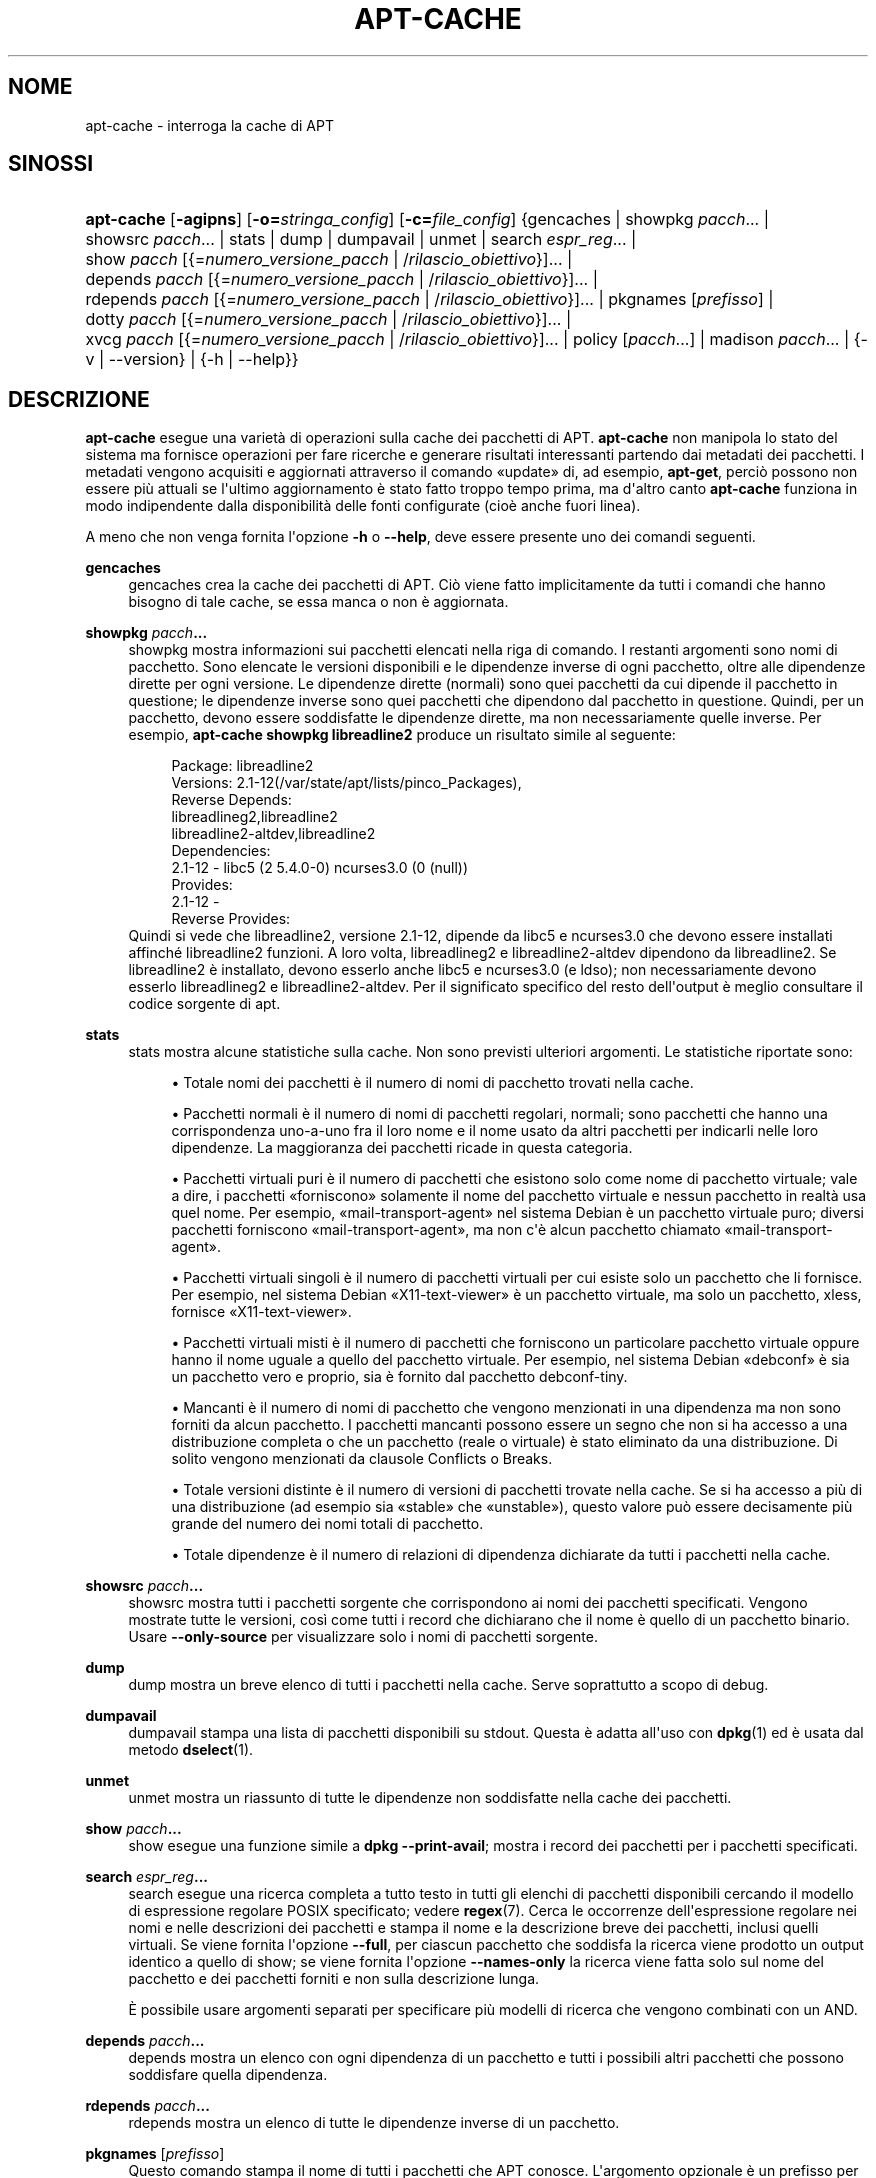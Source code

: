 '\" t
.\"     Title: apt-cache
.\"    Author: Jason Gunthorpe
.\" Generator: DocBook XSL Stylesheets v1.79.1 <http://docbook.sf.net/>
.\"      Date: 16\ \&agosto\ \&2016
.\"    Manual: APT
.\"    Source: APT 1.8.0~alpha3
.\"  Language: Italian
.\"
.TH "APT\-CACHE" "8" "16\ \&agosto\ \&2016" "APT 1.8.0~alpha3" "APT"
.\" -----------------------------------------------------------------
.\" * Define some portability stuff
.\" -----------------------------------------------------------------
.\" ~~~~~~~~~~~~~~~~~~~~~~~~~~~~~~~~~~~~~~~~~~~~~~~~~~~~~~~~~~~~~~~~~
.\" http://bugs.debian.org/507673
.\" http://lists.gnu.org/archive/html/groff/2009-02/msg00013.html
.\" ~~~~~~~~~~~~~~~~~~~~~~~~~~~~~~~~~~~~~~~~~~~~~~~~~~~~~~~~~~~~~~~~~
.ie \n(.g .ds Aq \(aq
.el       .ds Aq '
.\" -----------------------------------------------------------------
.\" * set default formatting
.\" -----------------------------------------------------------------
.\" disable hyphenation
.nh
.\" disable justification (adjust text to left margin only)
.ad l
.\" -----------------------------------------------------------------
.\" * MAIN CONTENT STARTS HERE *
.\" -----------------------------------------------------------------
.SH "NOME"
apt-cache \- interroga la cache di APT
.SH "SINOSSI"
.HP \w'\fBapt\-cache\fR\ 'u
\fBapt\-cache\fR [\fB\-agipns\fR] [\fB\-o=\fR\fB\fIstringa_config\fR\fR] [\fB\-c=\fR\fB\fIfile_config\fR\fR] {gencaches | showpkg\ \fIpacch\fR...  | showsrc\ \fIpacch\fR...  | stats | dump | dumpavail | unmet | search\ \fIespr_reg\fR...  | show\ \fIpacch\fR\ [{=\fInumero_versione_pacch\fR\ |\ /\fIrilascio_obiettivo\fR}]...  | depends\ \fIpacch\fR\ [{=\fInumero_versione_pacch\fR\ |\ /\fIrilascio_obiettivo\fR}]...  | rdepends\ \fIpacch\fR\ [{=\fInumero_versione_pacch\fR\ |\ /\fIrilascio_obiettivo\fR}]...  | pkgnames\ [\fIprefisso\fR]  | dotty\ \fIpacch\fR\ [{=\fInumero_versione_pacch\fR\ |\ /\fIrilascio_obiettivo\fR}]...  | xvcg\ \fIpacch\fR\ [{=\fInumero_versione_pacch\fR\ |\ /\fIrilascio_obiettivo\fR}]...  | policy\ [\fIpacch\fR...]  | madison\ \fIpacch\fR...  | {\-v\ |\ \-\-version} | {\-h\ |\ \-\-help}}
.SH "DESCRIZIONE"
.PP
\fBapt\-cache\fR
esegue una variet\(`a di operazioni sulla cache dei pacchetti di APT\&.
\fBapt\-cache\fR
non manipola lo stato del sistema ma fornisce operazioni per fare ricerche e generare risultati interessanti partendo dai metadati dei pacchetti\&. I metadati vengono acquisiti e aggiornati attraverso il comando \(Foupdate\(Fc di, ad esempio,
\fBapt\-get\fR, perci\(`o possono non essere pi\(`u attuali se l\*(Aqultimo aggiornamento \(`e stato fatto troppo tempo prima, ma d\*(Aqaltro canto
\fBapt\-cache\fR
funziona in modo indipendente dalla disponibilit\(`a delle fonti configurate (cio\(`e anche fuori linea)\&.
.PP
A meno che non venga fornita l\*(Aqopzione
\fB\-h\fR
o
\fB\-\-help\fR, deve essere presente uno dei comandi seguenti\&.
.PP
\fBgencaches\fR
.RS 4
gencaches
crea la cache dei pacchetti di APT\&. Ci\(`o viene fatto implicitamente da tutti i comandi che hanno bisogno di tale cache, se essa manca o non \(`e aggiornata\&.
.RE
.PP
\fBshowpkg\fR \fB\fIpacch\fR\fR\fB\&...\fR
.RS 4
showpkg
mostra informazioni sui pacchetti elencati nella riga di comando\&. I restanti argomenti sono nomi di pacchetto\&. Sono elencate le versioni disponibili e le dipendenze inverse di ogni pacchetto, oltre alle dipendenze dirette per ogni versione\&. Le dipendenze dirette (normali) sono quei pacchetti da cui dipende il pacchetto in questione; le dipendenze inverse sono quei pacchetti che dipendono dal pacchetto in questione\&. Quindi, per un pacchetto, devono essere soddisfatte le dipendenze dirette, ma non necessariamente quelle inverse\&. Per esempio,
\fBapt\-cache showpkg libreadline2\fR
produce un risultato simile al seguente:
.sp
.if n \{\
.RS 4
.\}
.nf
Package: libreadline2
Versions: 2\&.1\-12(/var/state/apt/lists/pinco_Packages),
Reverse Depends: 
  libreadlineg2,libreadline2
  libreadline2\-altdev,libreadline2
Dependencies:
2\&.1\-12 \- libc5 (2 5\&.4\&.0\-0) ncurses3\&.0 (0 (null))
Provides:
2\&.1\-12 \- 
Reverse Provides: 
.fi
.if n \{\
.RE
.\}
Quindi si vede che libreadline2, versione 2\&.1\-12, dipende da libc5 e ncurses3\&.0 che devono essere installati affinch\('e libreadline2 funzioni\&. A loro volta, libreadlineg2 e libreadline2\-altdev dipendono da libreadline2\&. Se libreadline2 \(`e installato, devono esserlo anche libc5 e ncurses3\&.0 (e ldso); non necessariamente devono esserlo libreadlineg2 e libreadline2\-altdev\&. Per il significato specifico del resto dell\*(Aqoutput \(`e meglio consultare il codice sorgente di apt\&.
.RE
.PP
\fBstats\fR
.RS 4
stats
mostra alcune statistiche sulla cache\&. Non sono previsti ulteriori argomenti\&. Le statistiche riportate sono:
.sp
.RS 4
.ie n \{\
\h'-04'\(bu\h'+03'\c
.\}
.el \{\
.sp -1
.IP \(bu 2.3
.\}
Totale nomi dei pacchetti
\(`e il numero di nomi di pacchetto trovati nella cache\&.
.RE
.sp
.RS 4
.ie n \{\
\h'-04'\(bu\h'+03'\c
.\}
.el \{\
.sp -1
.IP \(bu 2.3
.\}
Pacchetti normali
\(`e il numero di nomi di pacchetti regolari, normali; sono pacchetti che hanno una corrispondenza uno\-a\-uno fra il loro nome e il nome usato da altri pacchetti per indicarli nelle loro dipendenze\&. La maggioranza dei pacchetti ricade in questa categoria\&.
.RE
.sp
.RS 4
.ie n \{\
\h'-04'\(bu\h'+03'\c
.\}
.el \{\
.sp -1
.IP \(bu 2.3
.\}
Pacchetti virtuali puri
\(`e il numero di pacchetti che esistono solo come nome di pacchetto virtuale; vale a dire, i pacchetti \(Foforniscono\(Fc solamente il nome del pacchetto virtuale e nessun pacchetto in realt\(`a usa quel nome\&. Per esempio, \(Fomail\-transport\-agent\(Fc nel sistema Debian \(`e un pacchetto virtuale puro; diversi pacchetti forniscono \(Fomail\-transport\-agent\(Fc, ma non c\*(Aq\(`e alcun pacchetto chiamato \(Fomail\-transport\-agent\(Fc\&.
.RE
.sp
.RS 4
.ie n \{\
\h'-04'\(bu\h'+03'\c
.\}
.el \{\
.sp -1
.IP \(bu 2.3
.\}
Pacchetti virtuali singoli
\(`e il numero di pacchetti virtuali per cui esiste solo un pacchetto che li fornisce\&. Per esempio, nel sistema Debian \(FoX11\-text\-viewer\(Fc \(`e un pacchetto virtuale, ma solo un pacchetto, xless, fornisce \(FoX11\-text\-viewer\(Fc\&.
.RE
.sp
.RS 4
.ie n \{\
\h'-04'\(bu\h'+03'\c
.\}
.el \{\
.sp -1
.IP \(bu 2.3
.\}
Pacchetti virtuali misti
\(`e il numero di pacchetti che forniscono un particolare pacchetto virtuale oppure hanno il nome uguale a quello del pacchetto virtuale\&. Per esempio, nel sistema Debian \(Fodebconf\(Fc \(`e sia un pacchetto vero e proprio, sia \(`e fornito dal pacchetto debconf\-tiny\&.
.RE
.sp
.RS 4
.ie n \{\
\h'-04'\(bu\h'+03'\c
.\}
.el \{\
.sp -1
.IP \(bu 2.3
.\}
Mancanti
\(`e il numero di nomi di pacchetto che vengono menzionati in una dipendenza ma non sono forniti da alcun pacchetto\&. I pacchetti mancanti possono essere un segno che non si ha accesso a una distribuzione completa o che un pacchetto (reale o virtuale) \(`e stato eliminato da una distribuzione\&. Di solito vengono menzionati da clausole Conflicts o Breaks\&.
.RE
.sp
.RS 4
.ie n \{\
\h'-04'\(bu\h'+03'\c
.\}
.el \{\
.sp -1
.IP \(bu 2.3
.\}
Totale versioni distinte
\(`e il numero di versioni di pacchetti trovate nella cache\&. Se si ha accesso a pi\(`u di una distribuzione (ad esempio sia \(Fostable\(Fc che \(Founstable\(Fc), questo valore pu\(`o essere decisamente pi\(`u grande del numero dei nomi totali di pacchetto\&.
.RE
.sp
.RS 4
.ie n \{\
\h'-04'\(bu\h'+03'\c
.\}
.el \{\
.sp -1
.IP \(bu 2.3
.\}
Totale dipendenze
\(`e il numero di relazioni di dipendenza dichiarate da tutti i pacchetti nella cache\&.
.RE
.sp
.RE
.PP
\fBshowsrc\fR \fB\fIpacch\fR\fR\fB\&...\fR
.RS 4
showsrc
mostra tutti i pacchetti sorgente che corrispondono ai nomi dei pacchetti specificati\&. Vengono mostrate tutte le versioni, cos\(`i come tutti i record che dichiarano che il nome \(`e quello di un pacchetto binario\&. Usare
\fB\-\-only\-source\fR
per visualizzare solo i nomi di pacchetti sorgente\&.
.RE
.PP
\fBdump\fR
.RS 4
dump
mostra un breve elenco di tutti i pacchetti nella cache\&. Serve soprattutto a scopo di debug\&.
.RE
.PP
\fBdumpavail\fR
.RS 4
dumpavail
stampa una lista di pacchetti disponibili su stdout\&. Questa \(`e adatta all\*(Aquso con
\fBdpkg\fR(1)
ed \(`e usata dal metodo
\fBdselect\fR(1)\&.
.RE
.PP
\fBunmet\fR
.RS 4
unmet
mostra un riassunto di tutte le dipendenze non soddisfatte nella cache dei pacchetti\&.
.RE
.PP
\fBshow\fR \fB\fIpacch\fR\fR\fB\&...\fR
.RS 4
show
esegue una funzione simile a
\fBdpkg \-\-print\-avail\fR; mostra i record dei pacchetti per i pacchetti specificati\&.
.RE
.PP
\fBsearch\fR \fB\fIespr_reg\fR\fR\fB\&...\fR
.RS 4
search
esegue una ricerca completa a tutto testo in tutti gli elenchi di pacchetti disponibili cercando il modello di espressione regolare POSIX specificato; vedere
\fBregex\fR(7)\&. Cerca le occorrenze dell\*(Aqespressione regolare nei nomi e nelle descrizioni dei pacchetti e stampa il nome e la descrizione breve dei pacchetti, inclusi quelli virtuali\&. Se viene fornita l\*(Aqopzione
\fB\-\-full\fR, per ciascun pacchetto che soddisfa la ricerca viene prodotto un output identico a quello di
show; se viene fornita l\*(Aqopzione
\fB\-\-names\-only\fR
la ricerca viene fatta solo sul nome del pacchetto e dei pacchetti forniti e non sulla descrizione lunga\&.
.sp
\(`E possibile usare argomenti separati per specificare pi\(`u modelli di ricerca che vengono combinati con un AND\&.
.RE
.PP
\fBdepends\fR \fB\fIpacch\fR\fR\fB\&...\fR
.RS 4
depends
mostra un elenco con ogni dipendenza di un pacchetto e tutti i possibili altri pacchetti che possono soddisfare quella dipendenza\&.
.RE
.PP
\fBrdepends\fR \fB\fIpacch\fR\fR\fB\&...\fR
.RS 4
rdepends
mostra un elenco di tutte le dipendenze inverse di un pacchetto\&.
.RE
.PP
\fBpkgnames\fR [\fIprefisso\fR]
.RS 4
Questo comando stampa il nome di tutti i pacchetti che APT conosce\&. L\*(Aqargomento opzionale \(`e un prefisso per filtrare l\*(Aqelenco dei nomi\&. Il risultato \(`e adatto ad essere usato in una funzione di shell di completamento automatico tramite Tab e viene generato molto rapidamente\&. Questo comando viene usato al meglio con l\*(Aqopzione
\fB\-\-generate\fR\&.
.sp
Notare che un pacchetto che APT conosce non \(`e necessariamente disponibile per essere scaricato, installabile o installato; ad esempio, i pacchetti virtuali sono anch\*(Aqessi compresi nell\*(Aqelenco generato\&.
.RE
.PP
\fBdotty\fR \fB\fIpacch\fR\fR\fB\&...\fR
.RS 4
dotty
accetta un elenco di pacchetti dalla riga di comando e genera un output adatto all\*(Aquso da parte di dotty del pacchetto
\m[blue]\fBGraphViz\fR\m[]\&\s-2\u[1]\d\s+2\&. Il risultato sar\(`a un insieme di nodi e linee che rappresentano le relazioni fra i pacchetti\&. In modo predefinito dai pacchetti dati si risalir\(`a a tutti i pacchetti delle dipendenze; ci\(`o pu\(`o produrre un grafo molto grande\&. Per limitare il risultato ai soli pacchetti elencati sulla riga di comando, impostare l\*(Aqopzione
APT::Cache::GivenOnly\&.
.sp
I nodi risultanti avranno diverse forme: i pacchetti normali sono rettangoli, i pacchetti virtuali puri sono triangoli, i pacchetti virtuali misti sono rombi, i pacchetti mancanti sono esagoni\&. I rettangoli arancioni indicano che la ricorsione \(`e stata arrestata (pacchetti foglia), le linee blu sono pre\-dipendenze, le linee verdi sono conflitti\&.
.sp
Attenzione: dotty non pu\(`o creare i grafi degli insiemi pi\(`u grandi di pacchetti\&.
.RE
.PP
\fBxvcg\fR \fB\fIpacch\fR\fR\fB\&...\fR
.RS 4
Stessa cosa di
dotty, ma per xvcg dello
\m[blue]\fBstrumento VCG\fR\m[]\&\s-2\u[2]\d\s+2\&.
.RE
.PP
\fBpolicy\fR [\fIpacch\fR\&...]
.RS 4
policy
\(`e pensato per aiutare a fare il debug di problemi relativi al file delle preferenze\&. Senza argomenti stampa le priorit\(`a di ciascuna fonte\&. Altrimenti stampa informazioni dettagliate sulla selezione di priorit\(`a del pacchetto indicato\&.
.RE
.PP
\fBmadison\fR \fB\fIpacch\fR\fR\fB\&...\fR
.RS 4
Il comando
madison
di
apt\-cache
cerca di imitare il formato di uscita e un sottoinsieme delle funzionalit\(`a di
madison, lo strumento di gestione dell\*(Aqarchivio di Debian\&. Mostra le versioni disponibili di un pacchetto in forma tabellare\&. Contrariamente al
madison
originale, pu\(`o mostrare informazioni solamente per l\*(Aqarchitettura per cui APT ha recuperato gli elenchi dei pacchetti (APT::Architecture)\&.
.RE
.SH "OPZIONI"
.PP
Tutte le opzioni a riga di comando si possono impostare usando il file di configurazione; le descrizioni indicano l\*(Aqopzione da impostare\&. Per le opzioni booleane si pu\(`o scavalcare il file di configurazione usando qualcosa come
\fB\-f\-\fR,
\fB\-\-no\-f\fR,
\fB\-f=no\fR
o diverse altre varianti\&.
.PP
\fB\-p\fR, \fB\-\-pkg\-cache\fR
.RS 4
Seleziona il file in cui memorizzare la cache dei pacchetti\&. Questa \(`e la cache primaria usata da tutte le operazioni\&. Voce di configurazione:
Dir::Cache::pkgcache\&.
.RE
.PP
\fB\-s\fR, \fB\-\-src\-cache\fR
.RS 4
Seleziona il file in cui memorizzare la cache dei sorgenti\&. Questa \(`e usata solo da
gencaches
e memorizza una versione analizzata delle informazioni sui pacchetti provenienti da fonti remote\&. Al momento della costruzione della cache dei pacchetti, la cache dei sorgenti viene usata per evitare di rileggere tutti i file dei pacchetti\&. Voce di configurazione:
Dir::Cache::srcpkgcache\&.
.RE
.PP
\fB\-q\fR, \fB\-\-quiet\fR
.RS 4
Silenzioso; produce un output adatto per un file di registro, omettendo gli indicatori di avanzamento\&. Ulteriori q produrranno un risultato ancor pi\(`u silenzioso, fino a un massimo di 2\&. \(`E anche possibile usare
\fB\-q=n\fR
per impostare il livello di silenziosit\(`a a n, scavalcando il file di configurazione\&. Voce di configurazione:
quiet\&.
.RE
.PP
\fB\-i\fR, \fB\-\-important\fR
.RS 4
Stampa solo le dipendenze importanti; da usarsi con
unmet
e
depends\&. Fa s\(`i che vengano stampate solo le relazioni Depends e Pre\-Depends\&. Voce di configurazione:
APT::Cache::Important\&.
.RE
.PP
\fB\-\-no\-pre\-depends\fR, \fB\-\-no\-depends\fR, \fB\-\-no\-recommends\fR, \fB\-\-no\-suggests\fR, \fB\-\-no\-conflicts\fR, \fB\-\-no\-breaks\fR, \fB\-\-no\-replaces\fR, \fB\-\-no\-enhances\fR
.RS 4
In modo predefinito
\fBdepends\fR
e
\fBrdepends\fR
stampano tutte le dipendenze\&. Ci\(`o pu\(`o essere modificato con queste opzioni che omettono il tipo specificato di dipendenza\&. Voce di configurazione
APT::Cache::Show\fITipoDipendenza\fR, ad es\&.
APT::Cache::ShowRecommends\&.
.RE
.PP
\fB\-\-implicit\fR
.RS 4
In modo predefinito
\fBdepends\fR
e
\fBrdepends\fR
stampano solo le dipendenze esplicitamente espresse nei metadati\&. Con questa opzione mostrano anche le dipendenze aggiunte implicitamente sulla base dei dati incontrati\&. Ad esempio un
Conflicts: pippo
esprime implicitamente che questo pacchetto va in conflitto anche con il pacchetto pippo da qualsiasi altra architettura\&. Voce di configurazione:
APT::Cache::ShowImplicit\&.
.RE
.PP
\fB\-f\fR, \fB\-\-full\fR
.RS 4
Stampa l\*(Aqintero record dei pacchetti durante la ricerca\&. Voce di configurazione:
APT::Cache::ShowFull\&.
.RE
.PP
\fB\-a\fR, \fB\-\-all\-versions\fR
.RS 4
Stampa i record completi per tutte le versioni disponibili\&. Questa \(`e l\*(Aqimpostazione predefinita; per disattivarla, usare
\fB\-\-no\-all\-versions\fR\&. Se si specifica
\fB\-\-no\-all\-versions\fR, verr\(`a visualizzata solo la versione candidata (quella che sarebbe scelta per l\*(Aqinstallazione)\&. Questa opzione \(`e applicabile solo al comando
show\&. Voce di configurazione:
APT::Cache::AllVersions\&.
.RE
.PP
\fB\-g\fR, \fB\-\-generate\fR
.RS 4
Esegui la rigenerazione automatica della cache dei pachetti, piuttosto che usare la cache cos\(`i com\*(Aq\(`e\&. Questa \(`e l\*(Aqimpostazione predefinita; per disattivarla, usare
\fB\-\-no\-generate\fR\&. Voce di configurazione:
APT::Cache::Generate\&.
.RE
.PP
\fB\-\-names\-only\fR, \fB\-n\fR
.RS 4
Cerca soltanto nei nomi dei pacchetti e dei pacchetti forniti, non nelle descrizioni lunghe\&. Voce di configurazione:
APT::Cache::NamesOnly\&.
.RE
.PP
\fB\-\-all\-names\fR
.RS 4
Fai s\(`i che
pkgnames
stampi tutti i nomi, inclusi i pacchetti virtuali e le dipendenze mancanti\&. Voce di configurazione:
APT::Cache::AllNames\&.
.RE
.PP
\fB\-\-recurse\fR
.RS 4
Rendi ricorsivi
depends
e
rdepends
in modo che tutti i pacchetti menzionati siano stampati una sola volta\&. Voce di configurazione:
APT::Cache::RecurseDepends\&.
.RE
.PP
\fB\-\-installed\fR
.RS 4
Limita l\*(Aqoutput di
depends
e
rdepends
ai pacchetti attualmente installati\&. Voce di configurazione:
APT::Cache::Installed\&.
.RE
.PP
\fB\-\-with\-source\fR \fB\fInomefile\fR\fR
.RS 4
Aggiunge il file fornito come fonte di metadati\&. Pu\(`o essere ripetuto per aggiungere pi\(`u file\&. Attualmente sono gestiti file
*\&.deb,
*\&.dsc,
*\&.changes,
Sources
e
Packages, oltre a directory di pacchetti sorgente\&. La corrispondenza con i file si basa solo sul nome, non sul loro contenuto!
.sp
Sources
e
Packages
possono essere compressi in qualsiasi formato gestito da apt, a patto che abbiano l\*(Aqestensione corretta\&. Se \(`e necessario archiviare pi\(`u file in una directory si pu\(`o aggiungere a un nome a propria scelta un prefisso che termina con un trattino basso (\(Fo_\(Fc)\&. Esempio: mio\&.esempio_Packages\&.xz
.sp
Notare che queste fonti vengono trattate come fidate (vedere
\fBapt-secure\fR(8))\&. Voce di configurazione:
APT::Sources::With\&.
.RE
.PP
\fB\-h\fR, \fB\-\-help\fR
.RS 4
Mostra un breve riassunto sull\*(Aquso\&.
.RE
.PP
\fB\-v\fR, \fB\-\-version\fR
.RS 4
Mostra la versione del programma\&.
.RE
.PP
\fB\-c\fR, \fB\-\-config\-file\fR
.RS 4
File di configurazione; specifica un file di configurazione da usare\&. Il programma legge il file di configurazione predefinito e poi questo file di configurazione\&. Se \(`e necessario modificare le impostazioni di configurazione prima che vengano analizzati i file di configurazione predefiniti, specificare un file con la variabile d\*(Aqambiente
\fBAPT_CONFIG\fR\&. Vedere
\fBapt.conf\fR(5)
per informazioni sulla sintassi\&.
.RE
.PP
\fB\-o\fR, \fB\-\-option\fR
.RS 4
Imposta un\*(Aqopzione di configurazione; imposter\(`a una qualunque opzione di configurazione\&. La sintassi \(`e
\fB\-o Pinco::Pallo=pallo\fR\&.
\fB\-o\fR
e
\fB\-\-option\fR
si possono usare pi\(`u volte per impostare opzioni diverse\&.
.RE
.SH "FILE"
.PP
/etc/apt/sources\&.list
.RS 4
Posizioni da cui scaricare i pacchetti\&. Voce di configurazione:
Dir::Etc::SourceList\&.
.RE
.PP
/etc/apt/sources\&.list\&.d/
.RS 4
Frammenti di file per le posizioni da cui scaricare i pacchetti\&. Voce di configurazione:
Dir::Etc::SourceParts\&.
.RE
.PP
/var/lib/apt/lists/
.RS 4
Area di archiviazione per le informazioni sullo stato di ciascuna risorsa dei pacchetti specificata in
\fBsources.list\fR(5)
Voce di configurazione:
Dir::State::Lists\&.
.RE
.PP
/var/lib/apt/lists/partial/
.RS 4
Area di archiviazione per le informazioni di stato in transito\&. Voce di configurazione:
Dir::State::Lists
(partial
verr\(`a implicitamente aggiunto in fondo al nome)
.RE
.SH "VEDERE ANCHE"
.PP
\fBapt.conf\fR(5),
\fBsources.list\fR(5),
\fBapt-get\fR(8)
.SH "DIAGNOSTICA"
.PP
\fBapt\-cache\fR
restituisce zero in caso di funzionamento normale e il valore decimale 100 in caso di errore\&.
.SH "BUG"
.PP
\m[blue]\fBPagina dei bug di APT\fR\m[]\&\s-2\u[3]\d\s+2\&. Se si desidera segnalare un bug in APT, vedere
/usr/share/doc/debian/bug\-reporting\&.txt
o il comando
\fBreportbug\fR(1)\&.
.SH "TRADUZIONE"
.PP
Traduzione in italiano a cura del Team italiano di localizzazione di Debian
<debian\-l10n\-italian@lists\&.debian\&.org>\&. In particolare hanno contribuito Eugenia Franzoni (2000), Hugh Hartmann (2000\-2012), Gabriele Stilli (2012), Beatrice Torracca (2012, 2014, 2015)\&.
.PP
Notare che questa versione tradotta del documento pu\(`o contenere parti non tradotte\&. Ci\(`o \(`e voluto, per evitare di perdere contenuti quando la traduzione non \(`e aggiornata rispetto all\*(Aqoriginale\&.
.SH "AUTORI"
.PP
\fBJason Gunthorpe\fR
.RS 4
.RE
.PP
\fBTeam APT\fR
.RS 4
.RE
.SH "NOTE"
.IP " 1." 4
GraphViz
.RS 4
\%http://www.research.att.com/sw/tools/graphviz/
.RE
.IP " 2." 4
strumento VCG
.RS 4
\%http://rw4.cs.uni-sb.de/users/sander/html/gsvcg1.html
.RE
.IP " 3." 4
Pagina dei bug di APT
.RS 4
\%http://bugs.debian.org/src:apt
.RE
